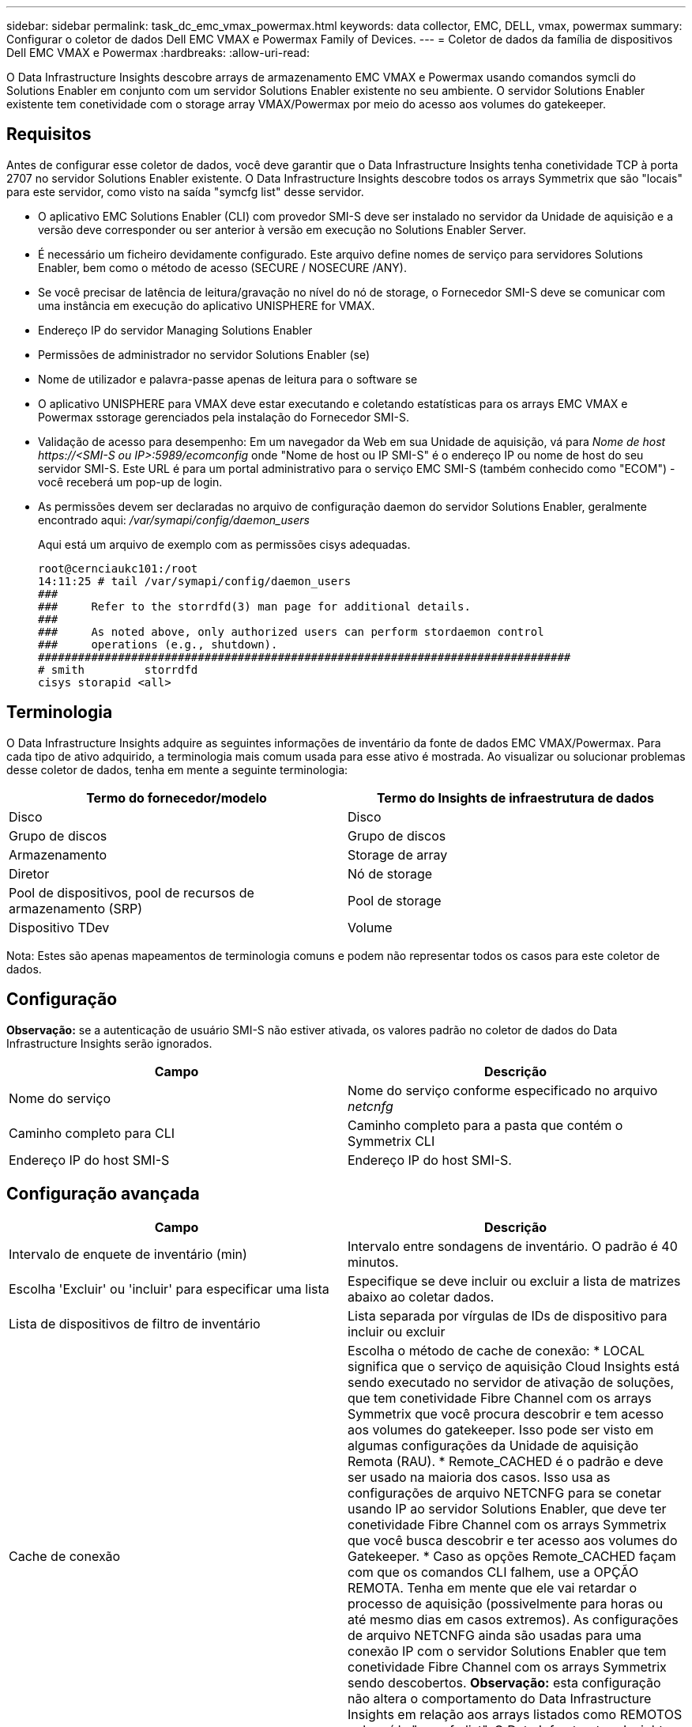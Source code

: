 ---
sidebar: sidebar 
permalink: task_dc_emc_vmax_powermax.html 
keywords: data collector, EMC, DELL, vmax, powermax 
summary: Configurar o coletor de dados Dell EMC VMAX e Powermax Family of Devices. 
---
= Coletor de dados da família de dispositivos Dell EMC VMAX e Powermax
:hardbreaks:
:allow-uri-read: 


[role="lead"]
O Data Infrastructure Insights descobre arrays de armazenamento EMC VMAX e Powermax usando comandos symcli do Solutions Enabler em conjunto com um servidor Solutions Enabler existente no seu ambiente. O servidor Solutions Enabler existente tem conetividade com o storage array VMAX/Powermax por meio do acesso aos volumes do gatekeeper.



== Requisitos

Antes de configurar esse coletor de dados, você deve garantir que o Data Infrastructure Insights tenha conetividade TCP à porta 2707 no servidor Solutions Enabler existente. O Data Infrastructure Insights descobre todos os arrays Symmetrix que são "locais" para este servidor, como visto na saída "symcfg list" desse servidor.

* O aplicativo EMC Solutions Enabler (CLI) com provedor SMI-S deve ser instalado no servidor da Unidade de aquisição e a versão deve corresponder ou ser anterior à versão em execução no Solutions Enabler Server.
* É necessário um ficheiro devidamente configurado. Este arquivo define nomes de serviço para servidores Solutions Enabler, bem como o método de acesso (SECURE / NOSECURE /ANY).
* Se você precisar de latência de leitura/gravação no nível do nó de storage, o Fornecedor SMI-S deve se comunicar com uma instância em execução do aplicativo UNISPHERE for VMAX.
* Endereço IP do servidor Managing Solutions Enabler
* Permissões de administrador no servidor Solutions Enabler (se)
* Nome de utilizador e palavra-passe apenas de leitura para o software se
* O aplicativo UNISPHERE para VMAX deve estar executando e coletando estatísticas para os arrays EMC VMAX e Powermax sstorage gerenciados pela instalação do Fornecedor SMI-S.
* Validação de acesso para desempenho: Em um navegador da Web em sua Unidade de aquisição, vá para _Nome de host \https://<SMI-S ou IP>:5989/ecomconfig_ onde "Nome de host ou IP SMI-S" é o endereço IP ou nome de host do seu servidor SMI-S. Este URL é para um portal administrativo para o serviço EMC SMI-S (também conhecido como "ECOM") - você receberá um pop-up de login.
* As permissões devem ser declaradas no arquivo de configuração daemon do servidor Solutions Enabler, geralmente encontrado aqui: _/var/symapi/config/daemon_users_
+
Aqui está um arquivo de exemplo com as permissões cisys adequadas.

+
....
root@cernciaukc101:/root
14:11:25 # tail /var/symapi/config/daemon_users
###
###     Refer to the storrdfd(3) man page for additional details.
###
###     As noted above, only authorized users can perform stordaemon control
###     operations (e.g., shutdown).
################################################################################
# smith         storrdfd
cisys storapid <all>
....




== Terminologia

O Data Infrastructure Insights adquire as seguintes informações de inventário da fonte de dados EMC VMAX/Powermax. Para cada tipo de ativo adquirido, a terminologia mais comum usada para esse ativo é mostrada. Ao visualizar ou solucionar problemas desse coletor de dados, tenha em mente a seguinte terminologia:

[cols="2*"]
|===
| Termo do fornecedor/modelo | Termo do Insights de infraestrutura de dados 


| Disco | Disco 


| Grupo de discos | Grupo de discos 


| Armazenamento | Storage de array 


| Diretor | Nó de storage 


| Pool de dispositivos, pool de recursos de armazenamento (SRP) | Pool de storage 


| Dispositivo TDev | Volume 
|===
Nota: Estes são apenas mapeamentos de terminologia comuns e podem não representar todos os casos para este coletor de dados.



== Configuração

*Observação:* se a autenticação de usuário SMI-S não estiver ativada, os valores padrão no coletor de dados do Data Infrastructure Insights serão ignorados.

[cols="2*"]
|===
| Campo | Descrição 


| Nome do serviço | Nome do serviço conforme especificado no arquivo _netcnfg_ 


| Caminho completo para CLI | Caminho completo para a pasta que contém o Symmetrix CLI 


| Endereço IP do host SMI-S | Endereço IP do host SMI-S. 
|===


== Configuração avançada

[cols="2*"]
|===
| Campo | Descrição 


| Intervalo de enquete de inventário (min) | Intervalo entre sondagens de inventário. O padrão é 40 minutos. 


| Escolha 'Excluir' ou 'incluir' para especificar uma lista | Especifique se deve incluir ou excluir a lista de matrizes abaixo ao coletar dados. 


| Lista de dispositivos de filtro de inventário | Lista separada por vírgulas de IDs de dispositivo para incluir ou excluir 


| Cache de conexão | Escolha o método de cache de conexão: * LOCAL significa que o serviço de aquisição Cloud Insights está sendo executado no servidor de ativação de soluções, que tem conetividade Fibre Channel com os arrays Symmetrix que você procura descobrir e tem acesso aos volumes do gatekeeper. Isso pode ser visto em algumas configurações da Unidade de aquisição Remota (RAU). * Remote_CACHED é o padrão e deve ser usado na maioria dos casos. Isso usa as configurações de arquivo NETCNFG para se conetar usando IP ao servidor Solutions Enabler, que deve ter conetividade Fibre Channel com os arrays Symmetrix que você busca descobrir e ter acesso aos volumes do Gatekeeper. * Caso as opções Remote_CACHED façam com que os comandos CLI falhem, use a OPÇÃO REMOTA. Tenha em mente que ele vai retardar o processo de aquisição (possivelmente para horas ou até mesmo dias em casos extremos). As configurações de arquivo NETCNFG ainda são usadas para uma conexão IP com o servidor Solutions Enabler que tem conetividade Fibre Channel com os arrays Symmetrix sendo descobertos. *Observação:* esta configuração não altera o comportamento do Data Infrastructure Insights em relação aos arrays listados como REMOTOS pela saída "symcfg list". O Data Infrastructure Insights coleta dados somente em dispositivos mostrados como LOCAIS por este comando. 


| Protocolo SMI-S. | Protocolo utilizado para ligar ao fornecedor SMI-S. Também exibe a porta padrão usada. 


| Substituir a porta SMIS | Se estiver em branco, use a porta padrão no campo tipo de conexão; caso contrário, insira a porta de conexão a ser usada 


| Nome de utilizador SMI-S. | Nome de utilizador para o anfitrião do fornecedor SMI-S. 


| Palavra-passe SMI-S. | Nome de utilizador para o anfitrião do fornecedor SMI-S. 


| Intervalo de polling de desempenho (seg) | Intervalo entre sondagens de desempenho (padrão 1000 segundos) 


| Toque em 'Excluir' ou 'incluir' para especificar uma lista | Especifique se deve incluir ou excluir a lista de matrizes abaixo ao coletar dados de desempenho 


| Lista de dispositivos de filtro de desempenho | Lista separada por vírgulas de IDs de dispositivo para incluir ou excluir 
|===


== Solução de problemas

Algumas coisas para tentar se você encontrar problemas com este coletor de dados:

[cols="2*"]
|===
| Problema: | Tente isto: 


| Erro: O recurso solicitado não está licenciado no momento | Instale a licença do servidor SYMAPI. 


| Erro: Nenhum dispositivo foi encontrado | Certifique-se de que os dispositivos Symmetrix estejam configurados para serem gerenciados pelo servidor Solutions Enabler: - Executar symcfg list -v para ver a lista de dispositivos Symmetrix configurados. 


| Erro: Um serviço de rede solicitado não foi encontrado no arquivo de serviço | Certifique-se de que o nome do serviço do Solutions Enabler esteja definido no arquivo netcnfg para o Solutions Enabler. Esse arquivo geralmente está localizado em SYMAPI na instalação do cliente do Solutions Enabler. 


| Erro: O handshake cliente/servidor remoto falhou | Verifique os arquivos storsrvd.log* mais recentes no host Solutions Enabler que estamos tentando descobrir. 


| Erro: O nome comum no certificado do cliente não é válido | Edite o arquivo _hosts_ no servidor Solutions Enabler para que o nome do host da Unidade de aquisição resolva para o endereço IP conforme relatado no storsrvd.log no servidor Solutions Enabler. 


| Erro: A função não conseguiu obter memória | Certifique-se de que há memória livre suficiente disponível no sistema para executar o Solutions Enabler 


| Erro: O Solutions Enabler não conseguiu fornecer todos os dados necessários. | Investigue o status de integridade e o perfil de carga do Solutions Enabler 


| Erro: • O comando CLI "symcfg list -tdev" pode retornar dados incorretos quando coletados com o Solutions Enabler 7.x de um servidor Solutions Enabler 8.x. • O comando CLI "symcfg list -srp" pode retornar dados incorretos quando coletados com o Solutions Enabler 8.1.0 ou anterior de um servidor Solutions Enabler 8,3 ou posterior. | Certifique-se de que você está usando a mesma versão principal do Solutions Enabler 


| Estou vendo erros de coleta de dados com a mensagem: "Código desconhecido" | Você poderá ver essa mensagem se as permissões não forem declaradas no arquivo de configuração do daemon do servidor Solutions Enabler (veja <<requisitos,Requisitos>>o acima). Isto pressupõe que a versão do cliente se corresponde à versão do servidor se. Esse erro também pode ocorrer se o usuário _cisys_ (que executa comandos Solutions Enabler) não tiver sido configurado com as permissões de daemon necessárias no arquivo de configuração /var/symapi/config/daemon_users. Para corrigir isso, edite o arquivo /var/symapi/config/daemon_users e verifique se o usuário cisys tem permissão <all> especificada para o daemon storapid. Exemplo: 14:11:25 no tail /var/symapi/config/daemon_users ... cisys storapid <all> 
|===
Informações adicionais podem ser encontradas na link:concept_requesting_support.html["Suporte"] página ou no link:reference_data_collector_support_matrix.html["Matriz de suporte do Data Collector"].
